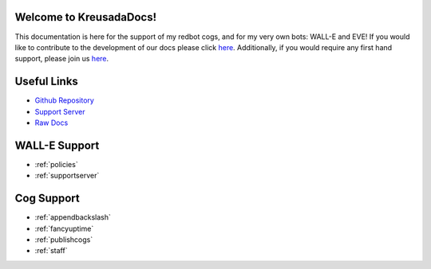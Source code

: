 .. _main:

Welcome to KreusadaDocs!
=============================================

This documentation is here for the support of my redbot cogs, and for my very own bots: WALL-E and EVE! 
If you would like to contribute to the development of our docs please click `here <https://github.com/kreus7/kreusadacogs/tree/master/docs>`_.
Additionally, if you would require any first hand support, please join us `here <https://discord.gg/JmCFyq7>`_.

Useful Links
============

* `Github Repository <https://github.com/kreus7/kreusadacogs>`_
* `Support Server <https://discord.gg/JmCFyq7>`_
* `Raw Docs <https://github.com/kreus7/kreusadacogs/tree/master/docs>`_

WALL-E Support
==============

* :ref:`policies`
* :ref:`supportserver`

Cog Support
==================

* :ref:`appendbackslash`
* :ref:`fancyuptime`
* :ref:`publishcogs`
* :ref:`staff`
